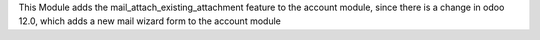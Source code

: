 This Module adds the mail_attach_existing_attachment feature to the account module,
since there is a change in odoo 12.0, which adds a new mail wizard form to the account module
